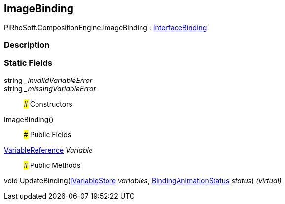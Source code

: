 [#reference/image-binding]

## ImageBinding

PiRhoSoft.CompositionEngine.ImageBinding : <<reference/interface-binding.html,InterfaceBinding>>

### Description

### Static Fields

string __invalidVariableError_::

string __missingVariableError_::

### Constructors

ImageBinding()::

### Public Fields

<<reference/variable-reference.html,VariableReference>> _Variable_::

### Public Methods

void UpdateBinding(<<reference/i-variable-store.html,IVariableStore>> _variables_, <<reference/binding-animation-status.html,BindingAnimationStatus>> _status_) _(virtual)_::